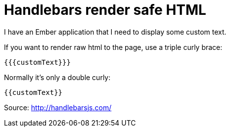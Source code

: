 = Handlebars render safe HTML
:published_at: 2015-03-20
:hp-tags: Technology, Handlebars

I have an Ember application that I need to display some custom text.

If you want to render raw html to the page, use a triple curly brace:

`{{{customText}}}`

Normally it's only a double curly:

`{{customText}}`


Source: http://handlebarsjs.com/